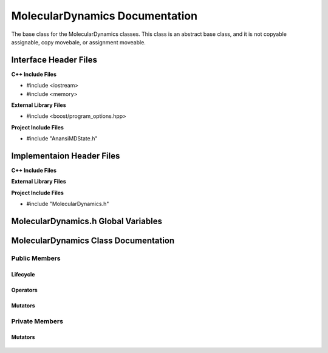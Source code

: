 .. _MolecularDynamics class target:

.. default-domain:: cpp

.. namespace:: ANANSI

###############################
MolecularDynamics Documentation
###############################

The base class for the MolecularDynamics classes. This
class is an abstract base class, and it is not copyable
assignable, copy movebale, or assignment moveable. 

======================
Interface Header Files
======================

**C++ Include Files**

* #include <iostream>
* #include <memory>

**External Library Files**

* #include <boost/program_options.hpp>

**Project Include Files**

* #include "AnansiMDState.h"

==========================
Implementaion Header Files
==========================

**C++ Include Files**

**External Library Files**

**Project Include Files**

* #include "MolecularDynamics.h"


====================================
MolecularDynamics.h Global Variables
====================================

=====================================
MolecularDynamics Class Documentation
=====================================

.. class:: MolecularDynamics

--------------
Public Members
--------------

^^^^^^^^^
Lifecycle
^^^^^^^^^

    .. function:: MolecularDynamics::MolecularDynamics()

       The default constructor.

    .. function:: MolecularDynamics::MolecularDynamics( MolecularDynamics const &other ) = delete

        The copy constructor. This function is deleted.

        :param MolecularDynamics const & other: The other object to be copied.

    .. function:: MolecularDynamics::MolecularDynamics( MolecularDynamics &&other )=delete

        The copy move constructor. This function is deleted.

        :param MolecularDynamics const & other: The other object to be copied.

    .. function:: virtual MolecularDynamics::~MolecularDynamics()=0

        The destructor. This is a pure virtual destructor.

.. ^^^^^^^^^
.. Accessors
.. ^^^^^^^^^
.. 
..     No public accessors

^^^^^^^^^
Operators
^^^^^^^^^

    .. function:: MolecularDynamics& MolecularDynamics::operator=(MolecularDynamics const & other) = delete 

        The assingment operator. This function is deleted.

    .. function:: MolecularDynamics& MolecularDynamics::operator=(MolecularDynamics && other) = delete 

        The assingment move operator. This function is deleted.

^^^^^^^^
Mutators
^^^^^^^^

    .. function:: void MolecularDynamics::doSimulation() 

        Performs the simulation. The function is final and serves as the public
        interface of the template design pattern. The derived class is to provide 
        its implementation for performaing the simulation.

    .. function:: void MolecularDynamics::enableCommunication()

        Enables MPI execution environment. This function is the public
        interface of the template design pattern for enabling the MPI  environment. The
        derived class is to provide the implementation.

    .. function:: void MolecularDynamics::disableCommunication()

        Disables MPI execution environment. This function is the public
        interface of the template design pattern for enabling the MPI  environment. The
        derived class is to provide the implementation.

    .. function:: void MolecularDynamics::initializeSimulationEnvironmnet( int const argc, char const * const * const & argv ) final

        Initializes the simulation execution environmnet. This function is the public
        interface of the template design pattern for performing the simulation. The
        derived class is to provide the implementation.

    .. function:: void MolecularDynamics::initializeSimulation( int const argc, char const * const * const & argv ) final

        Initializes the simulation. This function is the public
        interface of the template design pattern for performing the simulation. The
        derived class is to provide the implementation for initializing the simulation.

        :param int const argc: The size of the array argv.
        :param char const * const * const &argv: Contains the command line options.

    .. function:: void MolecularDynamics::setMDState(std::unique_ptr && a_AnansiMDState)

        Changes the state of the MD simulation. The derived class is to provide the implementation
        for initializing the simulation.

        :param std::unique_ptr && a_AnansiMDState: The new state to set the simulation to.

.. -----------------
.. Protected Members
.. -----------------
.. 
..     No protected members
.. 
.. Commented out. 
.. ^^^^^^^^^
.. Lifecycle
.. ^^^^^^^^^
..
.. ^^^^^^^^^
.. Accessors
.. ^^^^^^^^^
.. 
.. ^^^^^^^^^
.. Operators
.. ^^^^^^^^^
.. 
.. ^^^^^^^^^
.. Mutators
.. ^^^^^^^^^
.. 
.. ^^^^^^^^^^^^
.. Data Members
.. ^^^^^^^^^^^^

---------------
Private Members
---------------

.. ^^^^^^^^^
.. Accessors
.. ^^^^^^^^^
.. 
.. ^^^^^^^^^
.. Operators
.. ^^^^^^^^^

^^^^^^^^
Mutators
^^^^^^^^

    .. function:: virtual void MolecularDynamics::_doSimulation()=0

        Performs the MD simulation. This function must be overriden in the derived class
        or a compile time error will occur.

    .. function:: virtual void MolecularDynamics::_enableCommunication()=0

        Enables the MPI communication. This function must be overriden in the derived class or a
        compile time error will occur.

    .. function:: virtual void MolecularDynamics::_disableCommunication()=0

        Disables the MPI communication. This function must be overriden in the derived class or a
        compile time error will occur.

    .. function:: virtual void MolecularDynamics::_initializeSimulationEnvironment( int const argc, char const * const * const & argv )=0

        Initializes the simulation execution environment. This function must be overriden in the
        derived class or a compile time error will occur.

    .. function:: virtual void MolecularDynamics::_initializeSimulation( int const argc, char const * const * const & argv )=0

        Initializes the simulation to its initial conditions. This function must be overriden in the
        derived class or a compile time error will occur.

    .. function:: virtual void MolecularDynamics::MolecularDynamics::_setMDState(std::unique_ptr && a_AnansiMDState)=0

        Changes the state of the MD simulation. This function must be overriden in the derived class
        or a compile time error will occur.

        :param std::unique_ptr && a_AnansiMDState: The state to change the simulation to.

.. ^^^^^^^^^^^^
.. Data Members
.. ^^^^^^^^^^^^
